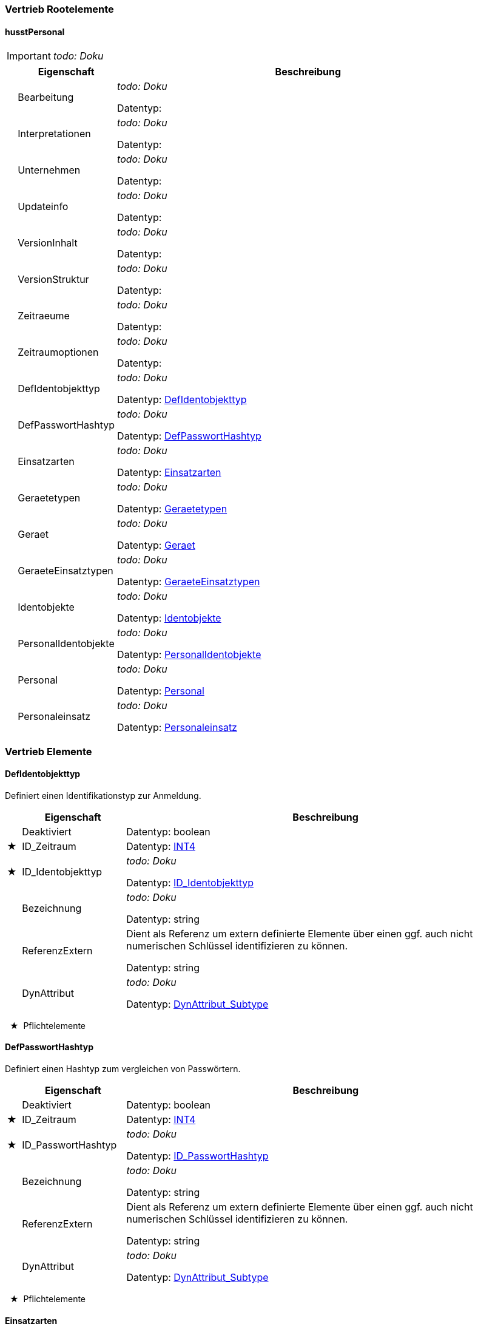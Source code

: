 

=== Vertrieb Rootelemente

[[husstPersonal_Type]]
==== husstPersonal

IMPORTANT: [red]#_todo: Doku_#

[options="header" cols="2%,20%,78%"]
|=======================
| |Eigenschaft|Beschreibung
| |Bearbeitung|
[red]#_todo: Doku_#


Datentyp: 
| |Interpretationen|
[red]#_todo: Doku_#


Datentyp: 
| |Unternehmen|
[red]#_todo: Doku_#


Datentyp: 
| |Updateinfo|
[red]#_todo: Doku_#


Datentyp: 
| |VersionInhalt|
[red]#_todo: Doku_#


Datentyp: 
| |VersionStruktur|
[red]#_todo: Doku_#


Datentyp: 
| |Zeitraeume|
[red]#_todo: Doku_#


Datentyp: 
| |Zeitraumoptionen|
[red]#_todo: Doku_#


Datentyp: 
| |DefIdentobjekttyp|
[red]#_todo: Doku_#


Datentyp: <<DefIdentobjekttyp_Type,DefIdentobjekttyp>>
| |DefPasswortHashtyp|
[red]#_todo: Doku_#


Datentyp: <<DefPasswortHashtyp_Type,DefPasswortHashtyp>>
| |Einsatzarten|
[red]#_todo: Doku_#


Datentyp: <<Einsatzarten_Type,Einsatzarten>>
| |Geraetetypen|
[red]#_todo: Doku_#


Datentyp: <<Geraetetypen_Type,Geraetetypen>>
| |Geraet|
[red]#_todo: Doku_#


Datentyp: <<Geraet_Type,Geraet>>
| |GeraeteEinsatztypen|
[red]#_todo: Doku_#


Datentyp: <<GeraeteEinsatztypen_Type,GeraeteEinsatztypen>>
| |Identobjekte|
[red]#_todo: Doku_#


Datentyp: <<Identobjekte_Type,Identobjekte>>
| |PersonalIdentobjekte|
[red]#_todo: Doku_#


Datentyp: <<PersonalIdentobjekte_Type,PersonalIdentobjekte>>
| |Personal|
[red]#_todo: Doku_#


Datentyp: <<Personal_Type,Personal>>
| |Personaleinsatz|
[red]#_todo: Doku_#


Datentyp: <<Personaleinsatz_Type,Personaleinsatz>>
|=======================


=== Vertrieb Elemente


[[DefIdentobjekttyp_Type]]
==== DefIdentobjekttyp

Definiert einen Identifikationstyp zur Anmeldung.

[options="header" cols="2%,20%,78%"]
|=======================
| |Eigenschaft|Beschreibung
| |Deaktiviert|


Datentyp: boolean
|★ |ID_Zeitraum|


Datentyp: <<INT4,INT4>>
|★ |ID_Identobjekttyp|
[red]#_todo: Doku_#


Datentyp: <<ID_Identobjekttyp_Type,ID_Identobjekttyp>>
| |Bezeichnung|
[red]#_todo: Doku_#


Datentyp: string
| |ReferenzExtern|

Dient als Referenz um extern definierte Elemente über einen ggf. auch nicht numerischen Schlüssel identifizieren zu können.


Datentyp: string
| |DynAttribut|
[red]#_todo: Doku_#


Datentyp: <<DynAttribut_Subtype,DynAttribut_Subtype>>
|=======================
  ★  Pflichtelemente

[[DefPasswortHashtyp_Type]]
==== DefPasswortHashtyp

Definiert einen Hashtyp zum vergleichen von Passwörtern.

[options="header" cols="2%,20%,78%"]
|=======================
| |Eigenschaft|Beschreibung
| |Deaktiviert|


Datentyp: boolean
|★ |ID_Zeitraum|


Datentyp: <<INT4,INT4>>
|★ |ID_PasswortHashtyp|
[red]#_todo: Doku_#


Datentyp: <<ID_PasswortHashtyp_Type,ID_PasswortHashtyp>>
| |Bezeichnung|
[red]#_todo: Doku_#


Datentyp: string
| |ReferenzExtern|

Dient als Referenz um extern definierte Elemente über einen ggf. auch nicht numerischen Schlüssel identifizieren zu können.


Datentyp: string
| |DynAttribut|
[red]#_todo: Doku_#


Datentyp: <<DynAttribut_Subtype,DynAttribut_Subtype>>
|=======================
  ★  Pflichtelemente

[[Einsatzarten_Type]]
==== Einsatzarten

Personaleinsatz Beschreibung

* Verkäufer

* Kontrolleur

* Zugbegleiter
[options="header" cols="2%,20%,78%"]
|=======================
| |Eigenschaft|Beschreibung
| |Deaktiviert|


Datentyp: boolean
|★ |ID_Zeitraum|


Datentyp: <<INT4,INT4>>
|★ |ID_EinsatzArt|
[red]#_todo: Doku_#


Datentyp: <<INT4,INT4>>
| |Bezeichnung|
[red]#_todo: Doku_#


Datentyp: string
| |ReferenzExtern|

Referenz zu einem extern definierten Element.


Datentyp: string
| |ID_Geraetetyp|
[red]#_todo: Doku_#


Datentyp: <<INT4,INT4>>
| |DynAttribut|
[red]#_todo: Doku_#


Datentyp: <<DynAttribut_Subtype,DynAttribut_Subtype>>
|=======================
  ★  Pflichtelemente

[[Geraet_Type]]
==== Geraet

Geräteverwaltung
[options="header" cols="2%,20%,78%"]
|=======================
| |Eigenschaft|Beschreibung
| |Deaktiviert|


Datentyp: boolean
|★ |ID_Zeitraum|


Datentyp: <<INT4,INT4>>
|★ |ID_Geraet|
[red]#_todo: Doku_#


Datentyp: <<INT4,INT4>>
|★ |ID_Geraetetyp|
[red]#_todo: Doku_#


Datentyp: <<INT4,INT4>>
| |Bezeichnung|
[red]#_todo: Doku_#


Datentyp: string
| |KA_KvpOrgID|
KA KVP Nr

Datentyp: <<INT4,INT4>>
| |ID_Unternehmen|
[red]#_todo: Doku_#


Datentyp: <<INT4,INT4>>
| |ReferenzExtern|

Dient als Referenz um extern definierte Elemente über einen ggf. auch nicht numerischen Schlüssel identifizieren zu können.


Datentyp: string
| |DynAttribut|
[red]#_todo: Doku_#


Datentyp: <<DynAttribut_Subtype,DynAttribut_Subtype>>
|=======================
  ★  Pflichtelemente

[[GeraeteEinsatztypen_Type]]
==== GeraeteEinsatztypen

Zur Differenzierung der Datenverteilung
[options="header" cols="2%,20%,78%"]
|=======================
| |Eigenschaft|Beschreibung
| |Deaktiviert|


Datentyp: boolean
|★ |ID_Zeitraum|


Datentyp: <<INT4,INT4>>
|★ |ID_GeraeteEinsatztyp|
[red]#_todo: Doku_#


Datentyp: <<INT4,INT4>>
| |Bezeichnung|
[red]#_todo: Doku_#


Datentyp: string
| |ReferenzExtern|
[red]#_todo: Doku_#


Datentyp: string
| |DynAttribut|
[red]#_todo: Doku_#


Datentyp: <<DynAttribut_Subtype,DynAttribut_Subtype>>
|=======================
  ★  Pflichtelemente

[[Geraetetypen_Type]]
==== Geraetetypen

IMPORTANT: [red]#_todo: Doku_#

[options="header" cols="2%,20%,78%"]
|=======================
| |Eigenschaft|Beschreibung
| |Deaktiviert|


Datentyp: boolean
|★ |ID_Zeitraum|


Datentyp: <<INT4,INT4>>
|★ |ID_Geraetetyp|
[red]#_todo: Doku_#


Datentyp: <<INT4,INT4>>
| |Bezeichnung|
[red]#_todo: Doku_#


Datentyp: string
| |ReferenzExtern|

Referenz zu einem extern definierten Element.


Datentyp: string
| |DynAttribut|
[red]#_todo: Doku_#


Datentyp: <<DynAttribut_Subtype,DynAttribut_Subtype>>
|=======================
  ★  Pflichtelemente

[[Identobjekte_Type]]
==== Identobjekte


Ident Objekte zur Identifizierung einer Person. Die ID des Identobjektes ist über alle Objekttypen und Mandanten eindeutig zu halten.

Idealerweise sollten alle Identobjekte eines Objekttyps über alle Mandanten im System eindeutig sein.

[options="header" cols="2%,20%,78%"]
|=======================
| |Eigenschaft|Beschreibung
| |Deaktiviert|


Datentyp: boolean
|★ |ID_Zeitraum|


Datentyp: <<INT4,INT4>>
|★ |ID_Identobjekt|
[red]#_todo: Doku_#


Datentyp: <<INT4,INT4>>
|★ |ID_Identobjekttyp|
[red]#_todo: Doku_#


Datentyp: <<ID_Identobjekttyp_Type,ID_Identobjekttyp>>
| |Bezeichnung|

Freier Text, der z.B. zur Anzeige verwendet werden kann.


Datentyp: string
| |ID_Unternehmen|
[red]#_todo: Doku_#


Datentyp: <<INT4,INT4>>
| |ReferenzExtern|

Systemweit eindeutige Nummer/Kennung des Ident-Objektes z.B. zusammengesetzt aus ID_Identobjekttyp und Identobjekt_Schluessel ggf. mit ID_Unternehmen


Datentyp: string
| |DynAttribut|
[red]#_todo: Doku_#


Datentyp: <<DynAttribut_Subtype,DynAttribut_Subtype>>
|=======================
  ★  Pflichtelemente

[[Personal_Type]]
==== Personal

Personalstammdaten
[options="header" cols="2%,20%,78%"]
|=======================
| |Eigenschaft|Beschreibung
| |Deaktiviert|


Datentyp: boolean
|★ |ID_Zeitraum|


Datentyp: <<INT4,INT4>>
|★ |ID_Personal|
[red]#_todo: Doku_#


Datentyp: <<INT4,INT4>>
| |ID_Unternehmen|
[red]#_todo: Doku_#


Datentyp: <<INT4,INT4>>
| |ID_AbrUnternehmen|
Abrechnungs-Unternehmen, bei dem Einnahmen abgeliefert werden müssen

Datentyp: <<INT4,INT4>>
| |ID_PasswortHashtyp|
Definiert die Art des Passworthashes

Datentyp: <<ID_PasswortHashtyp_Type,ID_PasswortHashtyp>>
| |Passwort|

Gehashtes Passwort.  Wenn angegeben, ist ID_PasswortHashtyp zwingen anzugeben


Datentyp: string
| |Vorname|
[red]#_todo: Doku_#


Datentyp: string
| |Nachname|
[red]#_todo: Doku_#


Datentyp: string
| |GueltigAb|
[red]#_todo: Doku_#


Datentyp: <<DateTimeCompact,DateTimeCompact>>
| |GueltigBis|
[red]#_todo: Doku_#


Datentyp: <<DateTimeCompact,DateTimeCompact>>
| |ReferenzExtern|
[red]#_todo: Doku_#


Datentyp: string
| |DynAttribut|
[red]#_todo: Doku_#


Datentyp: <<DynAttribut_Subtype,DynAttribut_Subtype>>
|=======================
  ★  Pflichtelemente

[[PersonalIdentobjekte_Type]]
==== PersonalIdentobjekte


PersonalIdentobjekte weist einer Person kein, ein oder mehrere Identobjekte zu. Hinweis: Es handelt sich um eine n:m Beziehung. Auf einen künstlichen Schlüssel wird verzichtet. Die Struktur hat deshalb keinen PrimeKey!

Einer Person kann ein Identobjekt auch mehrfach zugeordnet sein, mit unterschiedlichen GueltigAb, GueltigBis Intervallen. Ein Identobjekt darf immer dann zur Identifikation verwendet werden, wenn bei mindestens einem Zuordnungsobjekt der aktuelle Systemzeitpunkt im GueltigAb,GueltigBis Intervall liegt. Ist GueltigAb nicht angegeben, gilt die Zuordnung ab "schon immer", ist GueltigBis nicht angegeben gilt die Zuordnung "bis ewig".

[options="header" cols="2%,20%,78%"]
|=======================
| |Eigenschaft|Beschreibung
| |Deaktiviert|


Datentyp: boolean
|★ |ID_Zeitraum|


Datentyp: <<INT4,INT4>>
|★ |ID_PersonalIdentobjekt|
[red]#_todo: Doku_#


Datentyp: <<INT4,INT4>>
|★ |ID_Identobjekt|
[red]#_todo: Doku_#


Datentyp: <<INT4,INT4>>
|★ |ID_Personal|
[red]#_todo: Doku_#


Datentyp: <<INT4,INT4>>
| |GueltigAb|

Wenn angegeben, definiert GueltigAb den Beginn der Verwendbarkeit des Ident-Objektes. Vor diesem Zeitpunkt darf sich der Bediener mit diesem Objekt nicht erfolgreich am System anmelden können.


Datentyp: <<DateTimeCompact,DateTimeCompact>>
| |GueltigBis|

Wenn angegeben, definiert GueltigBis das Ende der Verwendbarkeit des Ident-Objektes. Nach diesem Zeitpunkt darf sich der Bediener mit diesem Objekt nicht erfolgreich am System anmelden können.


Datentyp: <<DateTimeCompact,DateTimeCompact>>
| |ReferenzExtern|
[red]#_todo: Doku_#


Datentyp: string
| |DynAttribut|
[red]#_todo: Doku_#


Datentyp: <<DynAttribut_Subtype,DynAttribut_Subtype>>
|=======================
  ★  Pflichtelemente

[[Personaleinsatz_Type]]
==== Personaleinsatz

Geräte- und Rollenzuordnung zu Personal
[options="header" cols="2%,20%,78%"]
|=======================
| |Eigenschaft|Beschreibung
| |Deaktiviert|


Datentyp: boolean
|★ |ID_Zeitraum|


Datentyp: <<INT4,INT4>>
|★ |ID_Personaleinsatz|
[red]#_todo: Doku_#


Datentyp: <<INT4,INT4>>
|★ |ID_Personal|
[red]#_todo: Doku_#


Datentyp: <<INT4,INT4>>
|★ |ID_Geraetetyp|
[red]#_todo: Doku_#


Datentyp: string
|★ |ID_GeraeteEinsatztyp|
[red]#_todo: Doku_#


Datentyp: <<INT4,INT4>>
|★ |ID_EinsatzArt|

Rolle, die er auf dem Gerätetyp einnimmt


Datentyp: <<INT4,INT4>>
| |ReferenzExtern|
[red]#_todo: Doku_#


Datentyp: string
| |DynAttribut|
[red]#_todo: Doku_#


Datentyp: <<DynAttribut_Subtype,DynAttribut_Subtype>>
|=======================
  ★  Pflichtelemente

=== Vertrieb Enumerationen 


[[ID_IdentobjekttypHUSST_Type]]

[[ID_Identobjekttyp_Type]]

==== ID_Identobjekttyp

Die ID_Identobjekttyp ist entweder eine von HUSST vordefinierte Zahl kleiner 1000 oder eine im Projekt vereinbarte Zahl größer gleich 1000. Im freidefinierbaren Bereich gibt es herstellerspezifische Wertebereiche. s. https://github.com/HUSST-de/HUSST/tree/master/Version%203/3.0 

Die HUSST definiert ID_Identobjekttypen kleiner 1000

[options="header" cols="20%,80%"]
|=======================
|Wert|Beschreibung
|0|
nicht spezifiziert/unbestimmt
|1|
Fahrermodul
|2|
Chipkarte
|3|
Schlüssel
|4|
Anmeldecode
|=======================


Verwendet in:

* <<DefIdentobjekttyp_Type,DefIdentobjekttyp>>
* <<Identobjekte_Type,Identobjekte>>


[[ID_PasswortHashtypHUSST_Type]]

[[ID_PasswortHashtyp_Type]]

==== ID_PasswortHashtyp

Die ID_PasswortHashtyp ist entweder eine von HUSST vordefinierte Zahl kleiner 1000 oder eine im Projekt vereinbarte Zahl größer gleich 1000. Im freidefinierbaren Bereich gibt es herstellerspezifische Wertebereiche. s. https://github.com/HUSST-de/HUSST/tree/master/Version%203/3.0 

Die HUSST definiert PasswortHashTypen kleiner 1000

Die Verfahren 1 bis 4 entsprechen der Empfehlung https://en.wikipedia.org/wiki/Key_derivation_function

[options="header" cols="20%,80%"]
|=======================
|Wert|Beschreibung
|0|
Klartext
|1|
argon2id
|2|
scrypt
|3|
bcrypt
|4|
PBKDF2
|=======================


Verwendet in:

* <<DefPasswortHashtyp_Type,DefPasswortHashtyp>>
* <<Personal_Type,Personal>>



=== Vertrieb Definitionsstand


HUSST Versorgungsdaten - Schema: Personal (verwendet Basisversorgungsdaten) Version: 3.7.0

Mehr Informationen:

* https://husst.de/

* https://github.com/HUSST-de/HUSST

Lizensiert unter CC BY-SA 4.0 (https://creativecommons.org/licenses/by-sa/4.0/)

